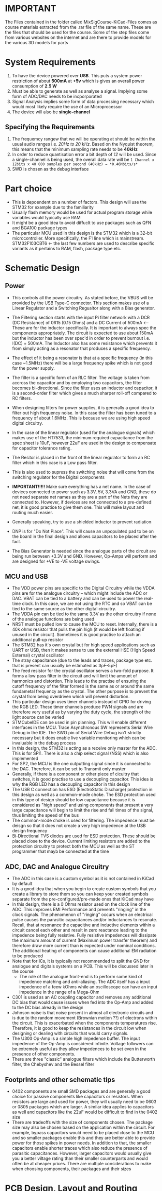 * IMPORTANT
The Files contained in the folder called MixSigCourse-KiCad-Files comes as course materials extracted from the .rar file of the same name. These are the files that should be used for the course. Some of the step files come from various websites on the internet and are there to provide models for the various 3D models for parts
* System Requirements
1. To have the device powered over *USB*. This puts a system power restriction of about *500mA* at *+5v* which is gives an overall power consumption of *2.5 W*
2. Must be able to generate as well as analyse a signal. Implying some form of ADC/DAC needs to be incporporated
3. Signal Analysis implies some form of data processing necessary which would most likely require the use of an Microprocessor
4. The device will also be *single-channel*

** Specifying the Requirements
1. The frequemcy rangew that we will be operating at should be within the usual audio ranges i.e. /20Hz to 20 kHz/. Based on the Nyquist theorem, this means that the minimum sampling rate needs to be *40kHz*
2. In order to reduce quantisation error a bit depth of /12/ will be used. Since a single-channel is being used, the overall data rate will be ~1 Channel x 12bits x 40 000 samples per second (40kHz) = *0.46Mbits/s*~
3. SWD is chosen as the debug interface

* Part choice
- This is depoendent on a number of factors. This design will use the STM32 for example due to the familiarity
- Usually flash memory would be used for actual program storage while variables would typically use RAM
- It might be a good idea to avoid diffuclt to use packages such as QFN and BGA100 package types
- The particular MCU used in this design is the STM32 which is a 32-bit microcontroller. More specifically, the F1 line which is mainstream. STM32F103CBT6 <- the last few numbers are used to describe specific variants as it pertains to RAM, flash, package type etc.

* Schematic Design
** Power
- This controls all the power circuitry. As stated before, the VBUS will be provided by the USB Type-C connector. This section makes use of a Linear Regulator and a Switching Regualtor along with a Bias generator.
- The Filtering section starts with the input Pi filter network with a DCR (DC Resistance) of 0R15 (0.15 Ohms) and a DC Current of 500mA <-----These are for the inductor specifically. It is important to always spec the components appropriately. The circuit is expected to use about 150mA but the inductor has been over spec'd in order to prevent burnout i.e. I(DC) = 500mA. The Inductor also has some resistance which prevents it from simply acting as a resonator that produces a specific frequency.
- The effect of it being a resonator is that at a specific frequency (in this case ~1.5MHz) there will be a large frequency spike which is not good for the power supply.
- The filter is a specific form of an RLC filter. The voltage is taken from accross the capacitor and by employing two capacitors, the filter becomes bi-directional. Since the filter uses an inductor and capacitor, it is a second-order filter which gives a much sharper roll-off compared to RC filters.
- When designing filters for power supplies, it is generally a good idea to filter out high frequency noise. In this case the filter has been tuned to a frequency of about 1.6MHz. This is because we are using high speed digital circuitry.

- In the case of the linear regulator (used for the analogue signals) which makes use of the HT7533, the minimum required capacitance from the spec sheet is 10uF, however 22uF are used in the design to compensate for capacitor tolerance rating.
- The Resitor is placed in the front of the linear regulator to form an RC filter which in this case is a Low pass filter.
- This is also used to supress the switching noise that will come from the switching regulator for the Digital components
- *IMPORTANT!!!!!* Make sure everything has a net name. In the case of devices connected to power such as 3.3V, 5V, 3.3VA and GND, these do not need separate net names as they are a part of the Nets they are connected to. However, if devices are not connected to a pre-defined net, it is good practice to give them one. This will make layout and routing much easier.
- Generally speaking, try to use a shielded inductor to prevent radiation
- DNP is for "Do Not Place". This will cause an unpopulated pad to be on the board in the final design and allows capacitors to be placed after the fact.
- The Bias Generator is needed since the analogue parts of the circuit are being run between +3.3V and GND. However, Op-Amps will perform and are designed for +VE to -VE voltage swings.
** MCU and USB
- The VDD power pins are specific to the Digital Circuitry while the VDDA pins are for the analogue circuitry -- which might include the ADC or DAC. VBAT can be tied to a battery and can be used to power the real-time clock. In this case, we are not using the RTC and so VBAT can be tied to the same source as the other digital circuitry.
- The VDDA pin can be tied to the same 3.3V as the other circuitry if none of the analogue functions are being used
- NRST must be pulled low to cause the MCU to reset. Internally, there is a 40k ohms resistor that pulls the pin high (it would be left floating if unused in the circuit). Sometimes it is good practise to attach an additional pull-up resistor
- The STM32 has it's own crystal but for high speed applications such as UART or USB, then it makes sense to use the external HSE (High Speed External) crystal oscillator
- The stray capacitance (due to the leads and traces, package type etc. that is present can usually be estimated as 3pF-5pF)
- The feed resistor for the crystal oscillator serves a two-fold purpose. It forms a low pass filter in the circuit and will limit the amount of harmonics and distortion. This leads to the practise of ensuring the cutoff frequency of the filter formed is the same as or around the same fundametal frequency as the crystal. The other purpose is to prevent the crystal from being overdriven which will prevent distortion.
- This particular design uses timer channels instead of GPIO for driving the RGB LED. These timer channels produce PWN signals and are therefore very useful as by varying the duty cycle, the strength of the light source can be varied
- STMCubeIDE can be used in pin planning. This will enable different interfaces in the MCU. Trace Asynchronous SW represents Serial Wire Debug in the IDE. The SWO pin of Serial Wire Debug isn't strictly necessary but it does enable live variable monitoring which can be invaluable in the debug process
- In this design, the STM32 is acting as a receive only master for the ADC. This is for SPI1. There is also a chip select signal (NSS) which is also implemented
- For SP2, the MCU is the one outputting signal since it is connected to the DAC. Therefore, it can be set to Transmit only master
- Generally, if there is a component or other piece of cicuitry that switches, it is good practise to use a decoupling capacitor. This idea is why the RGB LED has a decoupling capacitor in this design
- The USB C connection has ESD (ElectroStatic Discharge) protection in this design as well as a common-mode choke. The ESD protection used in this type of design should be low capacitance because it is considered as "high speed" and using components that present a very large capacitance will begin to limit the rise and fall times of the signal, thus limiting the speed of the bus
- The common-mode choke is used for filtering. The impedence must be deisgn so that it does not create a very high impedence at the USB design frequency
- Bi-Directional TVS diodes are used for ESD protection. These should be placed close to the device. Current limiting resistors are added to the protection circuitry to protect both the MCU as well as the ST programmer that mayb be connected at the time
** ADC, DAC and Analogue Circuitry
- The ADC in this case is a custom symbol as it is not contained in KiCad by default
- It is a good idea that when you begin to create custom symbols that you create a library to store them so you can keep your created symbols separate from the pre-configured/pre-made ones that KiCad may have
- In this design, there is a 0 Ohms resistor used on the clock line of the ADC. This improves EMI Performance and prevents "ringing" in the clock signals. The phenomenon of "ringing" occurs when an electrical pulse causes the parasitic capacitances and/or inductances to resonate. Recall, that at resonance the capacitive and inductive elements within a circuit cancel each other and result in zero reactance leading to the impedence being fully resistive. Fully resistive impedences will dissipate the maximum amount of current (Maximum power transfer theorem) and therefore draw more current than is expected under nominal conditions. The additional heating of components can cause additional EM radiation to be produced
- Note that for ICs, it is typically not recommended to split the GND for analogue and digitals systems on a PCB. This will be discussed later in the course
  - The role of the analogue front-end is to perform some kind of impedence matching and anti-aliasing. The ADC itself has a input impedence of a feew kOhms while an oscilloscope can have an input impedence in the range of a Mega-Ohm
- C301 is used as an AC coupling capacitor and removes any additional DC bias that would cause issues when fed into the Op-Amp and added to the DC bias already in the design
- Johnson noise is that noise present in almost all electronic circuits and is due to the random movement (Brownian motion ??) of electrons within the circuit. This is exacerbated when the components temperatures rise. Therefore, it is good to keep the resistances in the circuit low when designing or dealing with circuits that would carry signals.
- The U300 Op-Amp is a simple high impedence buffer. The input impedence of the Op-Amp is considered infinite. Voltage followers can be extremely useful as they allow impedences to be set even in the presence of other components.
- There are three "classic" analogue filters which include the Butterworth filter, the Chebyshev and the Bessel filter
** Footprints and other schematic tips
- 0402 components are small SMD packages and are generally a good choice for passive components like capacitors or resistors. When resistors are large and used for power, they will usually need to be 0603 or 0805 packages which are larger. A similar idea applies to capacitors as well and capacitors like the 22uF would be difficult to find in the 0402 size
- There are tradeoffs with the size of components chosen. The package size may also be chosen based on the application within the circuit. For example, bypass capacitors would need to be placed close to the MCU and so smaller packages enable this and they are better able to provide power for those spikes in power needs. In addition to that, the smaller capacitors enable shorter traces which also reduce the presence of parasitic capacitances. However, larger capacitors would usually give you a better viltage rating than their smaller counterparts and would often be at cheaper prices. There are multiple considerations to make when choosing components, their packages and their sizes
* PCB Design, Layout and Routing
** Introduction
This design will use a four-layer board which is generally taken as the bare minimum required for this kind of design. Although typically some people use a signal plane, a ground plane, a VCC plane and another signal plane. This design will use the signal plane, GND plane, GND plane and the Signal Plane.

- Often times when dealing with PCBs, there is a need for controlled impudence traces. Generally, high-speed systems, like those for USB would need these controlled impedence traces. The traces are effectively considered as transmission lines and so you would need KiCad calculator transmission line mode to determine how to create the traces
** Design Rules and Setup
- Design rules are dependent on a number of factors but are most often associated with the manufacturer you are using or the standard to which you are designing for
- The physical stackup tab in the board editor will allow you to set the board layers are other such parameters. This design is based on the idea that the board will be manufactured by JLC PCB and so the physical requirements of the board are set based on their capabilities. One of the points to note is that the dielectric constant must also be changed/added if it is different from that used as the default in KiCad.
- As discussed before, the internal two layers will be power planes with the outermost layers being used for signaling
- ENIG is used as the board finish and this stands for Emersion Nickel Gold
- Once again when entering the Design Rules, specifically the Constraints, these are based on the capabilities of the manufacturer. It is good practise to not create a design that is at the limit of what a manufacturer can make. For example, JLC PCB can make a minimum via size of 0.2mm but it is a bad practise to use this within the constraints as there is some variation (tolerance) in the measurements they list. So a good via constraint size based on this example is to use 0.25mm

** Layout and routing
- Take the time to make sure when you import into the PCB editor that there are no errors. Also take the time to ensure that there are no missing 3D models for your PCB. A good site I found was https://app.ultralibrarian.com/details/b3fd1afa-c846-11eb-9033-0a34d6323d74/Dialight/597-7701-207F?uid=119184&exports=KiCAD&open=exports
- Once there are multiple CAPACITORS to be placed in the same general area, it is best to place the smallest capacitor first so that it can be as close as possible to the relevant IC pin. As a general rule of thumb, the smaller capacitors are better for high frequency transients.
- Generally for digital designs, when there are a lot of different component TYPES to be placed in the same general area, the decoupling capacitors and the crystal will take precedence over other components
- When placing the XTAL it is good to keep it relatively close to the IC, however it is not necessary to place it as close as a decoupling capacitor. The more important factor when placing the component is to ensure that it is far away from any other high speed switching circuitry since they may radiate and affect the stability of the XTAL. This principle is held for traces carrying high speed signals as well
- For pull-up/pull-down resistors, even though they are not expected to be as close to the MCU as the decoupling capacitors, they should be oriented in such a way as to allow the traces to be routed directly from the pad of the MCU to the resistor.
- ESD protection should be placed as close to the connector itself as possible.
- ADC and DAC ICs will usually separate their pins based on whether they are for the analogue or digital part of the design. This is a good rule to follow in the overall design as well since separation of the components physically on the board based on whether they are analogue or digital reduces the field coupling towards the minimum value. This reduces the effects of interference and crosstalk in each of the sections. This idea of separating the components of the PCB based on the type of circuitry is sometimes referred to as partitioning. Designing around minimizing the size of current loops also adheres to the idea of partitioning
- In this design the MCU is acting as the master for the ADC and so the resistor that is used to potentially reduce ringing (R309) is placed closer to the slave, which is the ADC.
- Try the reduce the occurrence of "stubs" in the design which can be formed as a result of routing out from a component and then into a via and then up again. This is more important for high-speed designs (unlike this one) but it is still a good practice to maintain
- Try to have identical schematic configurations laid out in the same  way on the physical PCB
- In this design the actual DAC IC does not entirely separate the digital and analogue signals on either side of the package. A mixture of these signal types exist on both sides. In this situation, it may be tempting to not care about how the package is laid out but two considerations to be made are as follows:
  - The package can still ideally be placed in a similar orientation to the ADC so there is at least some similarity in the physical layout
  - The Higher speed signals are still generally located on one side. NLDAC and NCLR signals will change infrequently and as a result will not greatly affect the Analogue signals if they are oriented towards the analogue side
- PCB layout and routing can often seem simplistic when looking at schematics but however can be greatly impacted by the way that they are laid out and routed
- The general layout for power should flow from Connector -> ESD Protection -> Filtering
- Filtering should also be close to the input so the minimum amount of noise can run through the traces before reaching the filter
- Although the Buck converter has a shielded inductor, it is still likely to produce some amount of radiation and as such it is not a good idea to place it near sensitive components. Such components may include the crystal oscillator, the MCU and even possibly the SWD connector
** Layout
- The first and second internal copper layers will be used for ground. Although it is tempting to split the analogue and internal grounds, this should never be done. Splitting the grounds based on whether it is analogue or digital will cause any signals crossing the return paths (to grounds) to generate large amounts of unwanted radiation. Simply keeping the layout distances of analogue and digital sufficiently large will prevent  reliance on separating grounds for isolation
- In this design there are two ground planes available. Due to this it is usually trivial to draw a trace out and then create a via. However, since vias can get in the way of other traces, it is a good idea to add them relatively early into the design
- Although not strictly necessary, it is good practise to route all the control signals with a controlled impedance. In this case, this means using the 0.293 impedance trace which was calculated to be 50Ohms
- When routing the chip select signal (SPI1_NSS), it was necessary to cross the clock signal (SPI1_SCK). To do this, the chip select signal needed to be routed on the other side of the PCB with a via. When I via is used in this way, it is necessary to use another via to the ground plane near the via used to route the signal
- These two ground planes need to be stitched together using vias. If this it not done, it will cause excessive inductances to be generated
